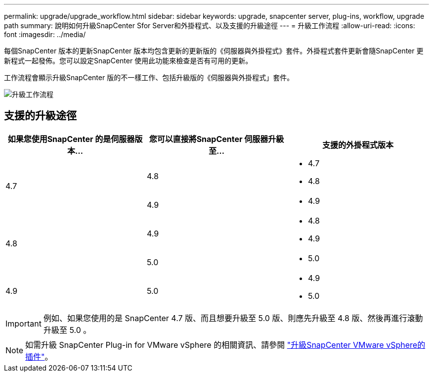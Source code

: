 ---
permalink: upgrade/upgrade_workflow.html 
sidebar: sidebar 
keywords: upgrade, snapcenter server, plug-ins, workflow, upgrade path 
summary: 說明如何升級SnapCenter Sfor Server和外掛程式、以及支援的升級途徑 
---
= 升級工作流程
:allow-uri-read: 
:icons: font
:imagesdir: ../media/


[role="lead"]
每個SnapCenter 版本的更新SnapCenter 版本均包含更新的更新版的《伺服器與外掛程式》套件。外掛程式套件更新會隨SnapCenter 更新程式一起發佈。您可以設定SnapCenter 使用此功能來檢查是否有可用的更新。

工作流程會顯示升級SnapCenter 版的不一樣工作、包括升級版的《伺服器與外掛程式」套件。

image::../media/upgrade_workflow.png[升級工作流程]



== 支援的升級途徑

|===
| 如果您使用SnapCenter 的是伺服器版本... | 您可以直接將SnapCenter 伺服器升級至... | 支援的外掛程式版本 


.2+| 4.7 | 4.8  a| 
* 4.7
* 4.8




| 4.9  a| 
* 4.9




.2+| 4.8 | 4.9  a| 
* 4.8
* 4.9




| 5.0  a| 
* 5.0




| 4.9  a| 
5.0
 a| 
* 4.9
* 5.0


|===

IMPORTANT: 例如、如果您使用的是 SnapCenter 4.7 版、而且想要升級至 5.0 版、則應先升級至 4.8 版、然後再進行滾動升級至 5.0 。


NOTE: 如需升級 SnapCenter Plug-in for VMware vSphere 的相關資訊、請參閱 https://docs.netapp.com/us-en/sc-plugin-vmware-vsphere/scpivs44_upgrade.html["升級SnapCenter VMware vSphere的插件"^]。
